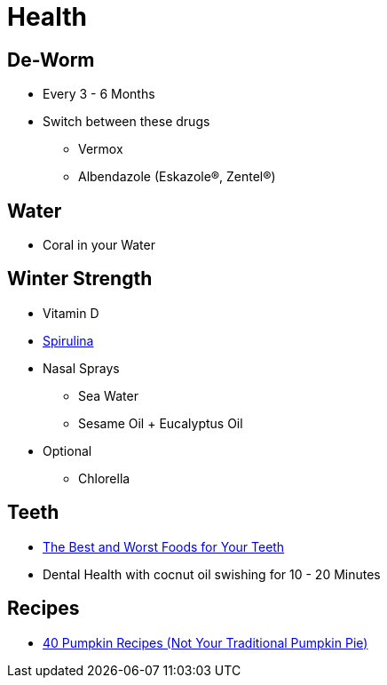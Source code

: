 = Health

== De-Worm
* Every 3 - 6 Months
* Switch between these drugs
** Vermox
** Albendazole (Eskazole®, Zentel®)

== Water
* Coral in your Water

== Winter Strength
* Vitamin D
* https://www.docmorris.de/original-spirulina-tabletten/06614418?pp=GOOGLESHOP&wt_mc=seag.google_shopping.6614418.&mt=c&dc=m&dm=&erid=CjwKCAjwkoz7BRBPEiwAeKw3q272-wNnxIzEp7g4U05vuk_W2-s2OlaJy6mW7jTjtTAxg0E_Cdx-eRoCst0QAvD_BwE&gclsrc=aw.ds&&gclid=CjwKCAjwkoz7BRBPEiwAeKw3q272-wNnxIzEp7g4U05vuk_W2-s2OlaJy6mW7jTjtTAxg0E_Cdx-eRoCst0QAvD_BwE&et_uk=4db1575e36d4472696009a82c44776b5[Spirulina]
* Nasal Sprays
** Sea Water
** Sesame Oil + Eucalyptus Oil
* Optional
** Chlorella

== Teeth
* https://draxe.com/nutrition/best-worst-foods-teeth/?utm_source=curated&utm_medium=email&utm_campaign=20201025_curated_stresssleep-site[The Best and Worst Foods for Your Teeth]
* Dental Health with cocnut oil swishing for 10 - 20 Minutes

== Recipes
* https://draxe.com/nutrition/favorite-pumpkin-recipes/?utm_source=curated&utm_medium=email&utm_campaign=20201025_curated_stresssleep-site[40 Pumpkin Recipes (Not Your Traditional Pumpkin Pie)]
